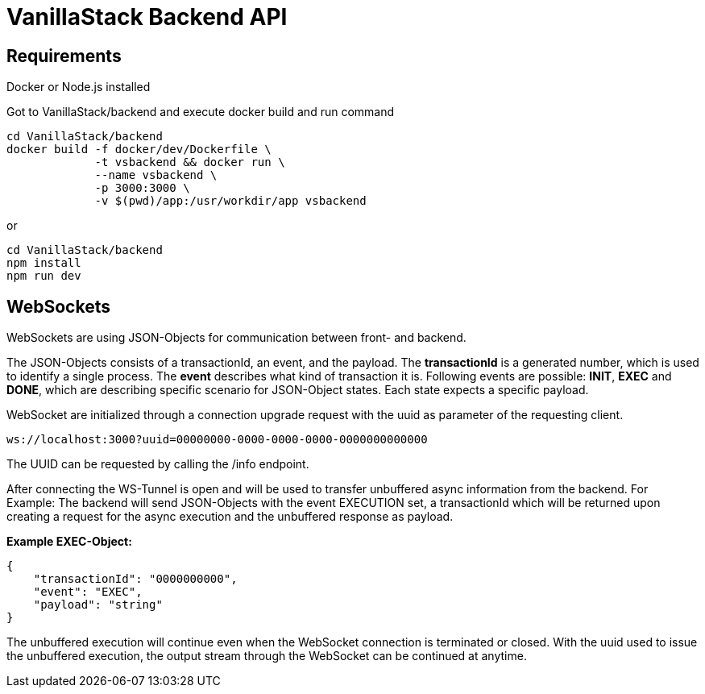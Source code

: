 = VanillaStack Backend API

== Requirements

Docker or Node.js installed

Got to VanillaStack/backend and execute docker build and run command

[source,shell script]
----
cd VanillaStack/backend
docker build -f docker/dev/Dockerfile \
             -t vsbackend && docker run \
             --name vsbackend \
             -p 3000:3000 \
             -v $(pwd)/app:/usr/workdir/app vsbackend
----

or

[source,shell script]
----
cd VanillaStack/backend
npm install
npm run dev
----

== WebSockets

WebSockets are using JSON-Objects for communication between front- and backend.

The JSON-Objects consists of a transactionId, an event, and the payload.
The *transactionId* is a generated number, which is used to identify a single process.
The *event* describes what kind of transaction it is.
Following events are possible: *INIT*, *EXEC* and *DONE*, which are describing specific scenario for JSON-Object states.
Each state expects a specific payload.

WebSocket are initialized through a connection upgrade request with the uuid as parameter of the requesting client.

[source,]
----
ws://localhost:3000?uuid=00000000-0000-0000-0000-0000000000000
----

The UUID can be requested by calling the /info endpoint.

After connecting the WS-Tunnel is open and will be used to transfer unbuffered async information from the backend.
For Example: The backend will send JSON-Objects with the event EXECUTION set, a transactionId which will be returned upon creating a request for the async execution and the unbuffered response as payload.

*Example EXEC-Object:*

[source,json]
----
{
    "transactionId": "0000000000",
    "event": "EXEC",
    "payload": "string"
}
----

The unbuffered execution will continue even when the WebSocket connection is terminated or closed.
With the uuid used to issue the unbuffered execution, the output stream through the WebSocket can be continued at anytime.
